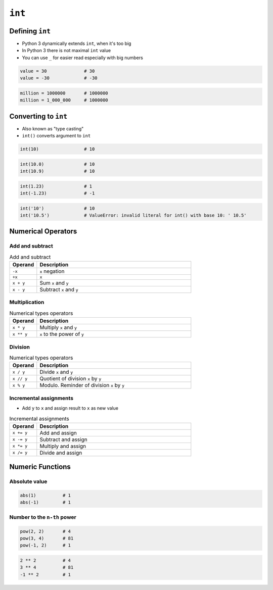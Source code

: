 *******
``int``
*******


Defining ``int``
================
* Python 3 dynamically extends ``int``, when it's too big
* In Python 3 there is not maximal ``int`` value
* You can use ``_`` for easier read especially with big numbers

.. code-block:: python

    value = 30              # 30
    value = -30             # -30

.. code-block:: python

    million = 1000000       # 1000000
    million = 1_000_000     # 1000000


Converting to ``int``
=====================
* Also known as "type casting"
* ``int()`` converts argument to ``int``

.. code-block:: python

    int(10)                 # 10

.. code-block:: python

    int(10.0)               # 10
    int(10.9)               # 10

.. code-block:: python

    int(1.23)               # 1
    int(-1.23)              # -1

.. code-block:: python

    int('10')               # 10
    int('10.5')             # ValueError: invalid literal for int() with base 10: ' 10.5'


Numerical Operators
===================

Add and subtract
----------------
.. csv-table:: Add and subtract
    :header: "Operand", "Description"
    :widths: 15, 85

    "``-x``", "``x`` negation"
    "``+x``", "``x``"
    "``x + y``", "Sum ``x`` and ``y``"
    "``x - y``", "Subtract ``x`` and ``y``"

Multiplication
--------------
.. csv-table:: Numerical types operators
    :header: "Operand", "Description"
    :widths: 15, 85

    "``x * y``", "Multiply ``x`` and ``y``"
    "``x ** y``", "``x`` to the power of ``y``"

Division
--------
.. csv-table:: Numerical types operators
    :header: "Operand", "Description"
    :widths: 15, 85

    "``x / y``", "Divide ``x`` and ``y``"
    "``x // y``", "Quotient of division ``x`` by ``y``"
    "``x % y``", "Modulo. Reminder of division ``x`` by ``y``"

Incremental assignments
-----------------------
* Add ``y`` to ``x`` and assign result to ``x`` as new value

.. csv-table:: Incremental assignments
    :header: "Operand", "Description"
    :widths: 15, 85

    "``x += y``", "Add and assign"
    "``x -= y``", "Subtract and assign"
    "``x *= y``", "Multiply and assign"
    "``x /= y``", "Divide and assign"


Numeric Functions
=================

Absolute value
--------------
.. code-block:: python

    abs(1)          # 1
    abs(-1)         # 1

Number to the ``n-th`` power
----------------------------
.. code-block:: python

    pow(2, 2)       # 4
    pow(3, 4)       # 81
    pow(-1, 2)      # 1

.. code-block:: python

    2 ** 2          # 4
    3 ** 4          # 81
    -1 ** 2         # 1
